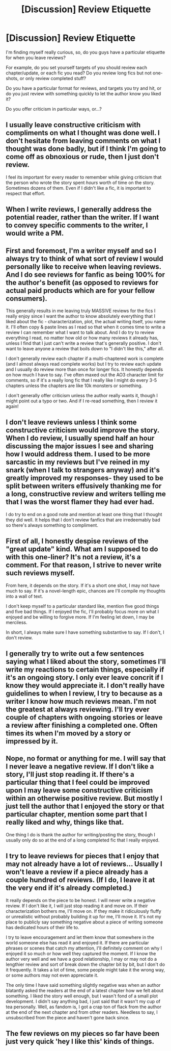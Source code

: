 #+TITLE: [Discussion] Review Etiquette

* [Discussion] Review Etiquette
:PROPERTIES:
:Score: 6
:DateUnix: 1479568494.0
:DateShort: 2016-Nov-19
:FlairText: Discussion
:END:
I'm finding myself really curious, so, do you guys have a particular etiquette for when you leave reviews?

For example, do you set yourself targets of you should review each chapter/update, or each fic you read? Do you review long fics but not one-shots, or only review completed stuff?

Do you have a particular format for reviews, and targets you try and hit, or do you just review with something quickly to let the author know you liked it?

Do you offer criticism in particular ways, or...?


** I usually leave constructive criticism with compliments on what I thought was done well. I don't hesitate from leaving comments on what I thought was done badly, but if I think I'm going to come off as obnoxious or rude, then I just don't review.

I feel its important for every reader to remember while giving criticism that the person who wrote the story spent /hours/ worth of time on the story. Sometimes dozens of them. Even if I didn't like a fic, it is important to respect that effort.
:PROPERTIES:
:Author: Conneron
:Score: 4
:DateUnix: 1479573054.0
:DateShort: 2016-Nov-19
:END:


** When I write reviews, I generally address the potential reader, rather than the writer. If I want to convey specific comments to the writer, I would write a PM.
:PROPERTIES:
:Author: turbinicarpus
:Score: 3
:DateUnix: 1479592476.0
:DateShort: 2016-Nov-20
:END:


** First and foremost, I'm a writer myself and so I always try to think of what sort of review I would personally like to receive when leaving reviews. And I do see reviews for fanfic as being 100% for the author's benefit (as opposed to reviews for actual paid products which are for your fellow consumers).

This generally results in me leaving truly MASSIVE reviews for the fics I really enjoy since I want the author to know absolutely everything that I liked about the fic - characterization, plot, the actual writing itself, you name it. I'll often copy & paste lines as I read so that when it comes time to write a review I can remember what I want to talk about. And I do try to review everything I read, no matter how old or how many reviews it already has, unless I find that I just can't write a review that's generally positive. I don't want to leave anyone a review that boils down to "I didn't like this," after all.

I don't generally review each chapter if a multi-chaptered work is complete (and I almost always read complete works) but I try to review each update and I usually do review more than once for longer fics. It honestly depends on how much I have to say. I've often maxed out the AO3 character limit for comments, so if it's a really long fic that I really like I might do every 3-5 chapters unless the chapters are like 10k monsters or something.

I don't generally offer criticism unless the author really wants it, though I might point out a typo or two. And if I re-read something, then I review it again!
:PROPERTIES:
:Author: BlubberTub
:Score: 3
:DateUnix: 1479678053.0
:DateShort: 2016-Nov-21
:END:


** I don't leave reviews unless I think some constructive criticism would improve the story. When I do review, I usually spend half an hour discussing the major issues I see and sharing how I would address them. I used to be more sarcastic in my reviews but I've reined in my snark (when I talk to strangers anyway) and it's greatly improved my responses- they used to be split between writers effusively thanking me for a long, constructive review and writers telling me that I was the worst flamer they had ever had.

I do try to end on a good note and mention at least one thing that I thought they did well. It helps that I don't review fanfics that are irredeemably bad so there's always something to compliment.
:PROPERTIES:
:Score: 2
:DateUnix: 1479587770.0
:DateShort: 2016-Nov-20
:END:


** First of all, I honestly despise reviews of the "great update" kind. What am I supposed to do with this one-liner? It's not a review, it's a comment. For that reason, I strive to never write such reviews myself.

From here, it depends on the story. If it's a short one shot, I may not have much to say. If it's a novel-length epic, chances are I'll compile my thoughts into a wall of text.

I don't keep myself to a particular standard like, mention five good things and five bad things. If I enjoyed the fic, I'll probably focus more on what I enjoyed and be willing to forgive more. If I'm feeling let down, I may be merciless.

In short, I always make sure I have something substantive to say. If I don't, I don't review.
:PROPERTIES:
:Author: ScottPress
:Score: 2
:DateUnix: 1479627873.0
:DateShort: 2016-Nov-20
:END:


** I generally try to write out a few sentences saying what I liked about the story, sometimes I'll write my reactions to certain things, especially if it's an ongoing story. I only ever leave concrit if I know they would appreciate it. I don't really have guidelines to when I review, I try to because as a writer I know how much reviews mean. I'm not the greatest at always reviewing. I'll try ever couple of chapters with ongoing stories or leave a review after finishing a completed one. Often times its when I'm moved by a story or impressed by it.
:PROPERTIES:
:Author: chatterchick
:Score: 2
:DateUnix: 1479683894.0
:DateShort: 2016-Nov-21
:END:


** Nope, no format or anything for me. I will say that I never leave a negative review. If I don't like a story, I'll just stop reading it. If there's a particular thing that I feel could be improved upon I may leave some constructive criticism within an otherwise positive review. But mostly I just tell the author that I enjoyed the story or that particular chapter, mention some part that I really liked and why, things like that.

One thing I do is thank the author for writing/posting the story, though I usually only do so at the end of a long completed fic that I really enjoyed.
:PROPERTIES:
:Author: jfinner1
:Score: 2
:DateUnix: 1479572403.0
:DateShort: 2016-Nov-19
:END:


** I try to leave reviews for pieces that I enjoy that may not already have a lot of reviews... Usually I won't leave a review if a piece already has a couple hundred of reviews. (If I do, I leave it at the very end if it's already completed.)

It really depends on the piece to be honest. I will never write a negative review. If I don't like it, I will just stop reading it and move on. If their characterization bothers me, I'll move on. If they make it ridiculously fluffy or unrealistic without probably building it up for me, I'll move it. It's not my place to publicly say something negative about a piece of writing someone has dedicated hours of their life to.

I try to leave encouragement and let them know that somewhere in the world someone else has read it and enjoyed it. If there are particular phrases or scenes that catch my attention, I'll definitely comment on why I enjoyed it so much or how well they captured the moment. If I know the author very well and we have a good relationship, I may or may not do a lengthier review and sort of break down the chapter bit by bit, but I don't do it frequently. It takes a lot of time, some people might take it the wrong way, or some authors may not even appreciate it.

The only time I have said something slightly negative was when an author blatantly asked the readers at the end of a latest chapter how we felt about something. I liked the story well enough, but I wasn't fond of a small plot development. I didn't say anything bad, I just said that it wasn't my cup of tea personally. Well, as fandom is, I got a crap ton of flack from the author at the end of the next chapter and from other readers. Needless to say, I unsubscribed from the piece and haven't gone back since.
:PROPERTIES:
:Author: th3irin
:Score: 1
:DateUnix: 1479573323.0
:DateShort: 2016-Nov-19
:END:


** The few reviews on my pieces so far have been just very quick 'hey I like this' kinds of things.
:PROPERTIES:
:Author: Tlalcopan
:Score: 1
:DateUnix: 1479577010.0
:DateShort: 2016-Nov-19
:END:
